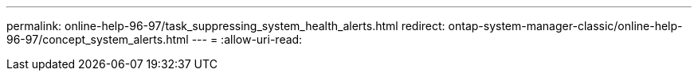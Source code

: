 ---
permalink: online-help-96-97/task_suppressing_system_health_alerts.html 
redirect: ontap-system-manager-classic/online-help-96-97/concept_system_alerts.html 
---
= 
:allow-uri-read: 


